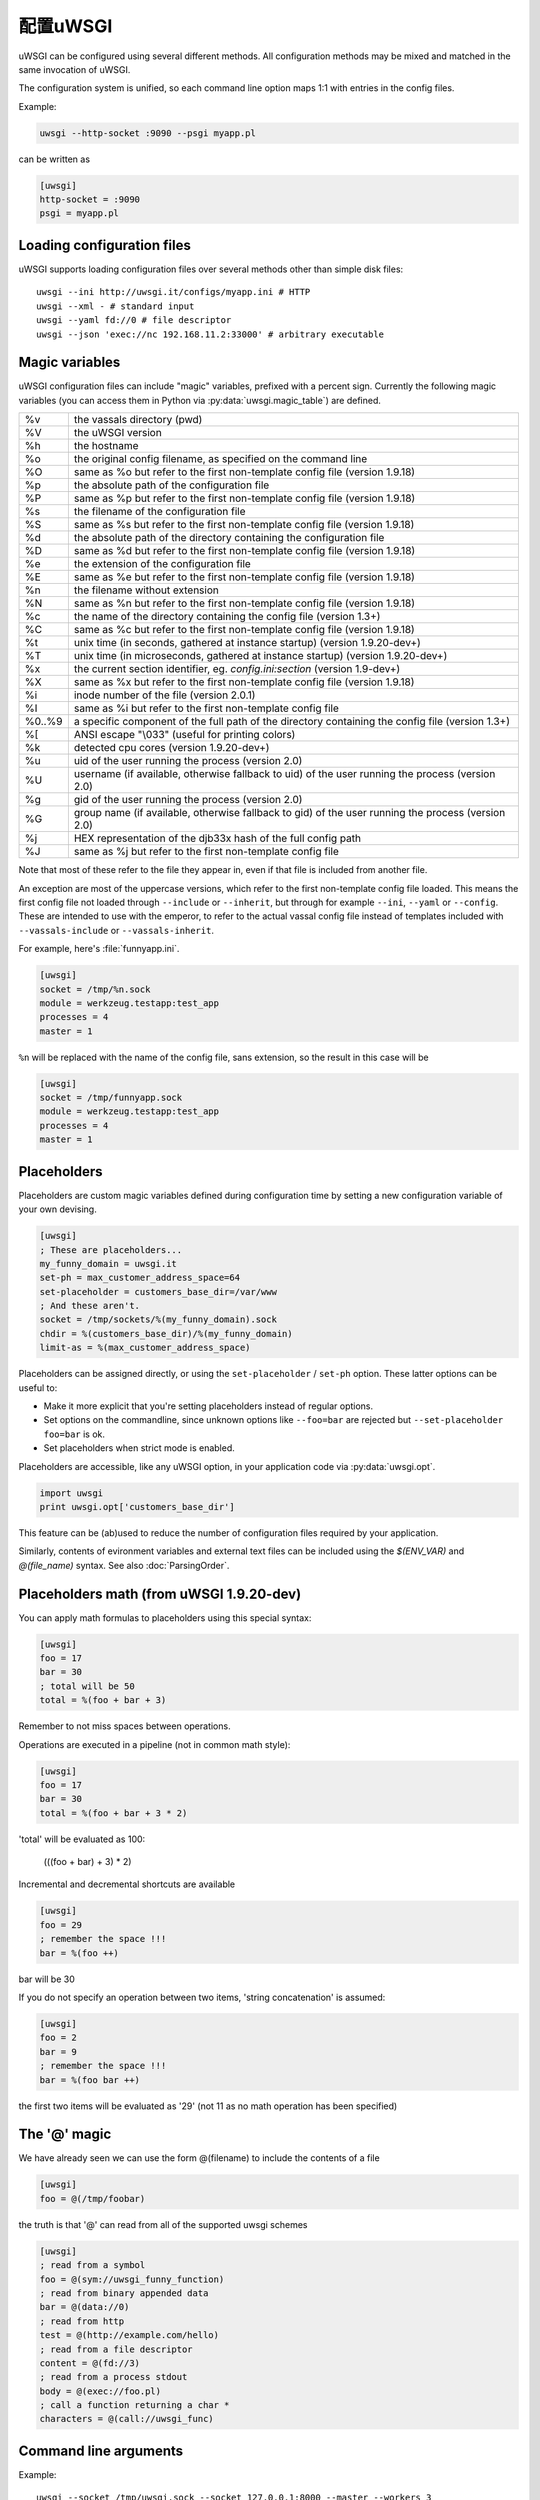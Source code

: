 配置uWSGI
=================

uWSGI can be configured using several different methods. All configuration methods may be mixed and matched in the same invocation of uWSGI.

.. 注意:: Some of the configuration methods may require a specific plugin (ie. sqlite and ldap).

.. seealso:: :doc:`ConfigLogic`

The configuration system is unified, so each command line option maps 1:1 with entries in the config files.

Example:

.. code-block:: sh

   uwsgi --http-socket :9090 --psgi myapp.pl
   
can be written as

.. code-block:: ini

   [uwsgi]
   http-socket = :9090
   psgi = myapp.pl


.. _LoadingConfig:

Loading configuration files
---------------------------

uWSGI supports loading configuration files over several methods other than simple disk files::

  uwsgi --ini http://uwsgi.it/configs/myapp.ini # HTTP
  uwsgi --xml - # standard input
  uwsgi --yaml fd://0 # file descriptor
  uwsgi --json 'exec://nc 192.168.11.2:33000' # arbitrary executable

.. 注意::

  More esoteric file sources, such as the :doc:`Emperor<Emperor>`, embedded
  configuration (in two flavors), dynamic library symbols and ELF sections
  could also be used.

.. _MagicVars:

Magic variables
---------------

uWSGI configuration files can include "magic" variables, prefixed with a
percent sign.  Currently the following magic variables (you can access them in
Python via :py:data:`uwsgi.magic_table`) are defined.

======== ==
%v       the vassals directory (pwd)
%V       the uWSGI version
%h       the hostname
%o       the original config filename, as specified on the command line
%O       same as %o but refer to the first non-template config file
         (version 1.9.18)
%p       the absolute path of the configuration file
%P       same as %p but refer to the first non-template config file
         (version 1.9.18)
%s       the filename of the configuration file
%S       same as %s but refer to the first non-template config file
         (version 1.9.18)
%d       the absolute path of the directory containing the configuration file
%D       same as %d but refer to the first non-template config file
         (version 1.9.18)
%e       the extension of the configuration file
%E       same as %e but refer to the first non-template config file
         (version 1.9.18)
%n       the filename without extension
%N       same as %n but refer to the first non-template config file
         (version 1.9.18)
%c       the name of the directory containing the config file (version 1.3+)
%C       same as %c but refer to the first non-template config file
         (version 1.9.18)
%t       unix time (in seconds, gathered at instance startup) (version 1.9.20-dev+)
%T       unix time (in microseconds, gathered at instance startup) (version 1.9.20-dev+)
%x       the current section identifier, eg. `config.ini:section` (version 1.9-dev+)
%X       same as %x but refer to the first non-template config file
         (version 1.9.18)
%i       inode number of the file (version 2.0.1)
%I       same as %i but refer to the first non-template config file
%0..%9   a specific component of the full path of the directory containing the config file (version 1.3+)
%[       ANSI escape "\\033" (useful for printing colors)
%k       detected cpu cores (version 1.9.20-dev+)
%u       uid of the user running the process (version 2.0)
%U       username (if available, otherwise fallback to uid) of the user running the process (version 2.0)
%g       gid of the user running the process (version 2.0)
%G       group name (if available, otherwise fallback to gid) of the user running the process (version 2.0)
%j       HEX representation of the djb33x hash of the full config path
%J       same as %j but refer to the first non-template config file

======== ==

Note that most of these refer to the file they appear in, even if that
file is included from another file.

An exception are most of the uppercase versions, which refer to the
first non-template config file loaded. This means the first config file
not loaded through ``--include`` or ``--inherit``, but through for
example ``--ini``, ``--yaml`` or ``--config``. These are intended to use
with the emperor, to refer to the actual vassal config file instead of
templates included with ``--vassals-include`` or ``--vassals-inherit``.

For example, here's :file:`funnyapp.ini`.

.. code-block:: ini

  [uwsgi]
  socket = /tmp/%n.sock
  module = werkzeug.testapp:test_app
  processes = 4
  master = 1

``%n`` will be replaced with the name of the config file, sans extension, so the result in this case will be

.. code-block:: ini

  [uwsgi]
  socket = /tmp/funnyapp.sock
  module = werkzeug.testapp:test_app
  processes = 4
  master = 1

.. _Placeholders:

Placeholders
------------

Placeholders are custom magic variables defined during configuration time by
setting a new configuration variable of your own devising.

.. code-block:: ini

  [uwsgi]
  ; These are placeholders...
  my_funny_domain = uwsgi.it
  set-ph = max_customer_address_space=64
  set-placeholder = customers_base_dir=/var/www
  ; And these aren't.
  socket = /tmp/sockets/%(my_funny_domain).sock
  chdir = %(customers_base_dir)/%(my_funny_domain)
  limit-as = %(max_customer_address_space)

Placeholders can be assigned directly, or using the ``set-placeholder``
/ ``set-ph`` option. These latter options can be useful to:

* Make it more explicit that you're setting placeholders instead of
  regular options.
* Set options on the commandline, since unknown options like
  ``--foo=bar`` are rejected but ``--set-placeholder foo=bar`` is ok.
* Set placeholders when strict mode is enabled.

Placeholders are accessible, like any uWSGI option, in your application code
via :py:data:`uwsgi.opt`.

.. code-block:: python

  import uwsgi
  print uwsgi.opt['customers_base_dir']

This feature can be (ab)used to reduce the number of configuration files
required by your application.

Similarly, contents of evironment variables and external text files can
be included using the `$(ENV_VAR)` and `@(file_name)` syntax. See also
:doc:`ParsingOrder`.

Placeholders math (from uWSGI 1.9.20-dev)
-----------------------------------------

You can apply math formulas to placeholders using this special syntax:

.. code-block:: ini

   [uwsgi]
   foo = 17
   bar = 30
   ; total will be 50
   total = %(foo + bar + 3)
   
Remember to not miss spaces between operations.

Operations are executed in a pipeline (not in common math style):

.. code-block:: ini

   [uwsgi]
   foo = 17
   bar = 30
   total = %(foo + bar + 3 * 2)
   
'total' will be evaluated as 100:

 (((foo + bar) + 3) * 2)
 
Incremental and decremental shortcuts are available

.. code-block:: ini

   [uwsgi]
   foo = 29
   ; remember the space !!!
   bar = %(foo ++)

bar will be 30

If you do not specify an operation between two items, 'string concatenation' is assumed:

.. code-block:: ini

   [uwsgi]
   foo = 2
   bar = 9
   ; remember the space !!!
   bar = %(foo bar ++)
   
the first two items will be evaluated as '29' (not 11 as no math operation has been specified)

The '@' magic
-------------

We have already seen we can use the form @(filename) to include the contents of a file

.. code-block:: ini

   [uwsgi]
   foo = @(/tmp/foobar)
   
the truth is that '@' can read from all of the supported uwsgi schemes

.. code-block:: ini

   [uwsgi]
   ; read from a symbol
   foo = @(sym://uwsgi_funny_function)
   ; read from binary appended data
   bar = @(data://0)
   ; read from http
   test = @(http://example.com/hello)
   ; read from a file descriptor
   content = @(fd://3)
   ; read from a process stdout
   body = @(exec://foo.pl)
   ; call a function returning a char *
   characters = @(call://uwsgi_func)


Command line arguments
----------------------

Example::

  uwsgi --socket /tmp/uwsgi.sock --socket 127.0.0.1:8000 --master --workers 3

.. _ConfigEnv:

Environment variables
---------------------

When passed as environment variables, options are capitalized and prefixed with
`UWSGI_`, and dashes are substituted with underscores.

.. 注意::

   Several values for the same configuration variable are not supported with
   this method.

Example::

   UWSGI_SOCKET=127.0.0.1 UWSGI_MASTER=1 UWSGI_WORKERS=3 uwsgi

INI files
---------

.INI files are a standard de-facto configuration format used by many
applications. It consists of ``[section]``\ s and ``key=value`` pairs.

An example uWSGI INI configuration:

.. code-block:: ini

  [uwsgi]
  socket = /tmp/uwsgi.sock
  socket = 127.0.0.1:8000
  workers = 3
  master = true

By default, uWSGI uses the ``[uwsgi]`` section, but you can specify another
section name while loading the INI file with the syntax ``filename:section``,
that is::

  uwsgi --ini myconf.ini:app1

Alternatively, you can load another section from the same file by
omitting the filename and specifying just the section name. Note that
technically, this loads the named section from the last .ini file loaded
instead of the current one, so be careful when including other files.

.. code-block:: ini

  [uwsgi]
  # This will load the app1 section below
  ini = :app1
  # This will load the defaults.ini file
  ini = defaults.ini
  # This will load the app2 section from the defaults.ini file!
  ini = :app2

  [app1]
  plugin = rack

  [app2]
  plugin = php

* Whitespace is insignificant within lines.
* Lines starting with a semicolon (``;``) or a hash/octothorpe (``#``) are ignored as comments.
* Boolean values may be set without the value part. Simply ``master`` is thus equivalent to ``master=true``. This may not be compatible with other INI parsers such as ``paste.deploy``.
* For convenience, uWSGI recognizes bare ``.ini`` arguments specially, so the invocation ``uwsgi myconf.ini``  is equal to ``uwsgi --ini myconf.ini``.

XML files
---------

The root node should be ``<uwsgi>`` and option values text nodes.


An example:

.. code-block:: xml

  <uwsgi>
    <socket>/tmp/uwsgi.sock</socket>
    <socket>127.0.0.1:8000</socket>
    <master/>
    <workers>3</workers>
  </uwsgi>

You can also have multiple ``<uwsgi>`` stanzas in your file, marked with
different ``id`` attributes. To choose the stanza to use, specify its id after
the filename in the ``xml`` option, using a colon as a separator.  When using
this `id` mode, the root node of the file may be anything you like. This will
allow you to embed ``uwsgi`` configuration nodes in other XML files.

.. code-block:: xml

  <i-love-xml>
    <uwsgi id="turbogears"><socket>/tmp/tg.sock</socket></uwsgi>
    <uwsgi id="django"><socket>/tmp/django.sock</socket></uwsgi>
  </i-love-xml>

* Boolean values may be set without a text value.
* For convenience, uWSGI recognizes bare ``.xml`` arguments specially, so the invocation ``uwsgi myconf.xml``  is equal to ``uwsgi --xml myconf.xml``.

JSON files
----------

The JSON file should represent an object with one key-value pair, the key being
`"uwsgi"` and the value an object of configuration variables. Native JSON
lists, booleans and numbers are supported.

An example:

.. code-block:: json

  {"uwsgi": {
    "socket": ["/tmp/uwsgi.sock", "127.0.0.1:8000"],
    "master": true,
    "workers": 3
  }}

Again, a named section can be loaded using a colon after the filename.

.. code-block:: json

  {"app1": {
    "plugin": "rack"
  }, "app2": {
    "plugin": "php"
  }}

And then load this using::

  uwsgi --json myconf.json:app2

.. 注意::

   The `Jansson`_ library is required during uWSGI build time to enable JSON
   support.  By default the presence of the library will be auto-detected and
   JSON support will be automatically enabled, but you can force JSON support
   to be enabled or disabled by editing your build configuration.

   .. seealso:: :doc:`Install`

.. _Jansson: http://www.digip.org/jansson/

YAML files
----------

The root element should be `uwsgi`. Boolean options may be set as `true` or `1`.

An example:

.. code-block:: yaml

  uwsgi:
    socket: /tmp/uwsgi.sock
    socket: 127.0.0.1:8000
    master: 1
    workers: 3

Again, a named section can be loaded using a colon after the filename.

.. code-block:: yaml

  app1:
    plugin: rack
  app2:
    plugin: php

And then load this using::

  uwsgi --yaml myconf.yaml:app2


SQLite configuration
--------------------

.. 注意::

  Under construction.

LDAP configuration
------------------

LDAP is a flexible way to centralize configuration of large clusters of uWSGI
servers. Configuring it is a complex topic. See :doc:`LDAP` for more
information.
